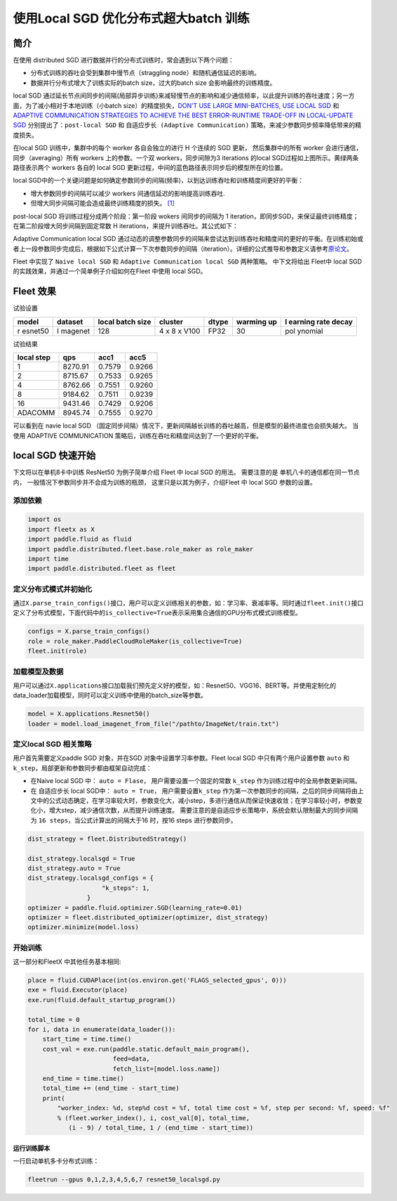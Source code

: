 使用Local SGD 优化分布式超大batch 训练
======================================

简介
----

在使用 distributed SGD
进行数据并行的分布式训练时，常会遇到以下两个问题：

-  分布式训练的吞吐会受到集群中慢节点（straggling
   node）和随机通信延迟的影响。
-  数据并行分布式增大了训练实际的batch size，过大的batch size
   会影响最终的训练精度。

local SGD
通过延长节点间同步的间隔(局部异步训练)来减轻慢节点的影响和减少通信频率，以此提升训练的吞吐速度；另一方面，为了减小相对于本地训练（小batch
size）的精度损失，\ `DON’T USE LARGE MINI-BATCHES, USE LOCAL
SGD <https://arxiv.org/abs/1808.07217>`__ 和 `ADAPTIVE COMMUNICATION
STRATEGIES TO ACHIEVE THE BEST ERROR-RUNTIME TRADE-OFF IN LOCAL-UPDATE
SGD <https://arxiv.org/abs/1810.08313>`__
分别提出了：\ ``post-local SGD`` 和
``自适应步长 (Adaptive Communication)``
策略，来减少参数同步频率降低带来的精度损失。

.. raw:: html

   <p align="center">

.. raw:: html

   </p>

在local SGD 训练中，集群中的每个 worker 各自会独立的进行 H 个连续的 SGD
更新， 然后集群中的所有 worker 会进行通信，同步（averaging）所有 workers
上的参数。一个双 workers，同步间隙为3 iterations 的local
SGD过程如上图所示。黄绿两条路径表示两个 workers 各自的 local SGD
更新过程，中间的蓝色路径表示同步后的模型所在的位置。

local
SGD中的一个关键问题是如何确定参数同步的间隔(频率)，以到达训练吞吐和训练精度间更好的平衡：

-  增大参数同步的间隔可以减少 workers 间通信延迟的影响提高训练吞吐.
-  但增大同步间隔可能会造成最终训练精度的损失。
   `[1] <https://arxiv.org/abs/1708.01012>`__

post-local SGD 将训练过程分成两个阶段：第一阶段 wokers 间同步的间隔为 1
iteration，即同步SGD，来保证最终训练精度；在第二阶段增大同步间隔到固定常数
H iterations，来提升训练吞吐。其公式如下：

Adaptive Communication local SGD
通过动态的调整参数同步的间隔来尝试达到训练吞吐和精度间的更好的平衡。在训练初始或者上一段参数同步完成后，根据如下公式计算一下次参数同步的间隔（iteration）。详细的公式推导和参数定义请参考\ `原论文 <https://arxiv.org/abs/1808.07217>`__\ 。

Fleet 中实现了 ``Naive local SGD`` 和
``Adaptive Communication local SGD`` 两种策略。 中下文将给出 Fleet中
local SGD 的实践效果，并通过一个简单例子介绍如何在Fleet 中使用 local
SGD。

Fleet 效果
----------

试验设置

+---------+---------+---------+---------+-------+---------+---------+
| model   | dataset | local   | cluster | dtype | warming | l       |
|         |         | batch   |         |       | up      | earning |
|         |         | size    |         |       |         | rate    |
|         |         |         |         |       |         | decay   |
+=========+=========+=========+=========+=======+=========+=========+
| r       | I       | 128     | 4 x 8 x | FP32  | 30      | pol     |
| esnet50 | magenet |         | V100    |       |         | ynomial |
+---------+---------+---------+---------+-------+---------+---------+

试验结果

========== ======= ====== ======
local step qps     acc1   acc5
========== ======= ====== ======
1          8270.91 0.7579 0.9266
2          8715.67 0.7533 0.9265
4          8762.66 0.7551 0.9260
8          9184.62 0.7511 0.9239
16         9431.46 0.7429 0.9206
ADACOMM    8945.74 0.7555 0.9270
========== ======= ====== ======

可以看到在 navie local SGD
（固定同步间隔）情况下，更新间隔越长训练的吞吐越高，但是模型的最终进度也会损失越大。
当使用 ADAPTIVE COMMUNICATION
策略后，训练在吞吐和精度间达到了一个更好的平衡。

local SGD 快速开始
------------------

下文将以在单机8卡中训练 ResNet50 为例子简单介绍 Fleet 中 local SGD
的用法。 需要注意的是 单机八卡的通信都在同一节点内，
一般情况下参数同步并不会成为训练的瓶颈， 这里只是以其为例子，介绍Fleet
中 local SGD 参数的设置。

添加依赖
^^^^^^^^

.. code:: python

   import os
   import fleetx as X
   import paddle.fluid as fluid
   import paddle.distributed.fleet.base.role_maker as role_maker
   import time
   import paddle.distributed.fleet as fleet

定义分布式模式并初始化
^^^^^^^^^^^^^^^^^^^^^^

通过\ ``X.parse_train_configs()``\ 接口，用户可以定义训练相关的参数，如：学习率、衰减率等。同时通过\ ``fleet.init()``\ 接口定义了分布式模型，下面代码中的\ ``is_collective=True``\ 表示采用集合通信的GPU分布式模式训练模型。

.. code:: python

   configs = X.parse_train_configs()
   role = role_maker.PaddleCloudRoleMaker(is_collective=True)
   fleet.init(role)

加载模型及数据
^^^^^^^^^^^^^^

用户可以通过\ ``X.applications``\ 接口加载我们预先定义好的模型，如：Resnet50、VGG16、BERT等。并使用定制化的data_loader加载模型，同时可以定义训练中使用的batch_size等参数。

.. code:: python

   model = X.applications.Resnet50()
   loader = model.load_imagenet_from_file("/pathto/ImageNet/train.txt")

定义local SGD 相关策略
^^^^^^^^^^^^^^^^^^^^^^

用户首先需要定义paddle SGD 对象，并在SGD 对象中设置学习率参数。Fleet
local SGD 中只有两个用户设置参数 ``auto`` 和
``k_step``\ ，局部更新和参数同步都由框架自动完成：

-  在Naive local SGD 中： ``auto = Flase``\ ，
   用户需要设置一个固定的常数 ``k_step``
   作为训练过程中的全局参数更新间隔。
-  在 自适应步长 local SGD中： ``auto = True``\ ，
   用户需要设置\ ``k_step``
   作为第一次参数同步的间隔，之后的同步间隔将由上文中的公式动态确定，在学习率较大时，参数变化大，减小step，多进行通信从而保证快速收敛；在学习率较小时，参数变化小，增大step，减少通信次数，从而提升训练速度。
   需要注意的是自适应步长策略中，系统会默认限制最大的同步间隔为
   ``16 steps``\ ，当公式计算出的间隔大于16 时，按16 steps
   进行参数同步。

.. code:: python

   dist_strategy = fleet.DistributedStrategy()

   dist_strategy.localsgd = True
   dist_strategy.auto = True
   dist_strategy.localsgd_configs = {
                       "k_steps": 1,
                   }
   optimizer = paddle.fluid.optimizer.SGD(learning_rate=0.01)
   optimizer = fleet.distributed_optimizer(optimizer, dist_strategy)
   optimizer.minimize(model.loss)

开始训练
^^^^^^^^

这一部分和FleetX 中其他任务基本相同:

.. code:: python

   place = fluid.CUDAPlace(int(os.environ.get('FLAGS_selected_gpus', 0)))
   exe = fluid.Executor(place)
   exe.run(fluid.default_startup_program())

   total_time = 0
   for i, data in enumerate(data_loader()):
       start_time = time.time()
       cost_val = exe.run(paddle.static.default_main_program(),
                          feed=data,
                          fetch_list=[model.loss.name])
       end_time = time.time()
       total_time += (end_time - start_time)
       print(
           "worker_index: %d, step%d cost = %f, total time cost = %f, step per second: %f, speed: %f"
           % (fleet.worker_index(), i, cost_val[0], total_time,
              (i - 9) / total_time, 1 / (end_time - start_time))

运行训练脚本
~~~~~~~~~~~~

一行启动单机多卡分布式训练：

.. code:: sh

   fleetrun --gpus 0,1,2,3,4,5,6,7 resnet50_localsgd.py
